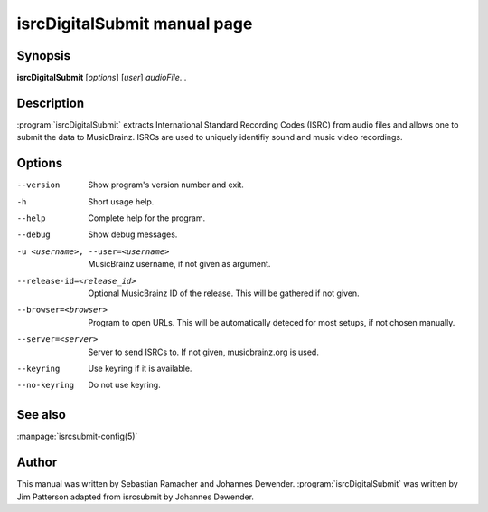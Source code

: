isrcDigitalSubmit manual page
======================

Synopsis
--------

**isrcDigitalSubmit** [*options*] [*user*] *audioFile*...

Description
-----------

:program:`isrcDigitalSubmit` extracts International Standard Recording Codes (ISRC)
from audio files and allows one to submit the data to MusicBrainz. ISRCs are used
to uniquely identifiy sound and music video recordings.

Options
-------

--version
    Show program's version number and exit.
-h
    Short usage help.
--help
    Complete help for the program.
--debug
    Show debug messages.
-u <username>, --user=<username>
    MusicBrainz username, if not given as argument.
--release-id=<release_id>
    Optional MusicBrainz ID of the release. This will be gathered if not given.
--browser=<browser>
    Program to open URLs. This will be automatically deteced for most setups,
    if not chosen manually.
--server=<server>
    Server to send ISRCs to. If not given, musicbrainz.org is used.
--keyring
    Use keyring if it is available.
--no-keyring
    Do not use keyring.

See also
--------

:manpage:`isrcsubmit-config(5)`

Author
------

This manual was written by Sebastian Ramacher and Johannes Dewender.
:program:`isrcDigitalSubmit` was written by Jim Patterson adapted from isrcsubmit by Johannes Dewender.
